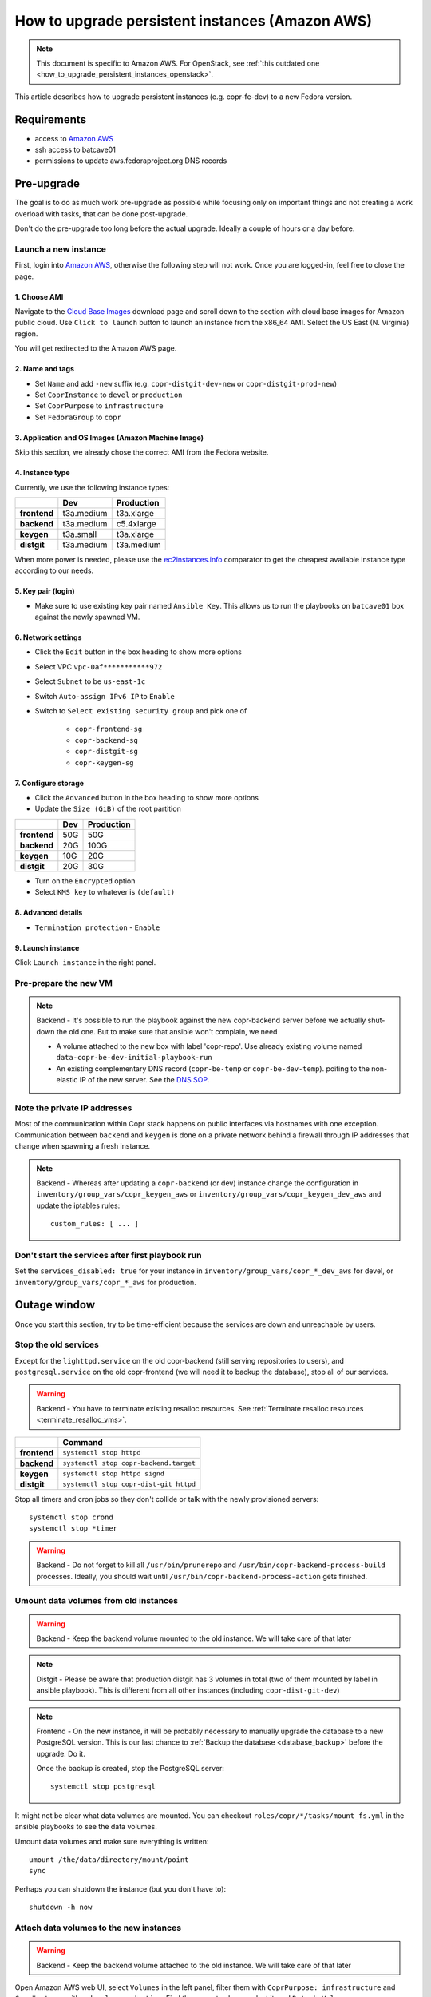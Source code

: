 .. _how_to_upgrade_persistent_instances:
.. _how_to_upgrade_persistent_instances_aws:

How to upgrade persistent instances (Amazon AWS)
************************************************

.. note::
   This document is specific to Amazon AWS. For OpenStack, see
   :ref:`this outdated one <how_to_upgrade_persistent_instances_openstack>`.

This article describes how to upgrade persistent instances (e.g. copr-fe-dev) to
a new Fedora version.


Requirements
============

* access to `Amazon AWS`_
* ssh access to batcave01
* permissions to update aws.fedoraproject.org DNS records



Pre-upgrade
===========

The goal is to do as much work pre-upgrade as possible while focusing
only on important things and not creating a work overload with tasks,
that can be done post-upgrade.

Don't do the pre-upgrade too long before the actual upgrade. Ideally a couple of
hours or a day before.


Launch a new instance
---------------------

First, login into `Amazon AWS`_, otherwise the following step will not
work. Once you are logged-in, feel free to close the page.


1. Choose AMI
.............

Navigate to the `Cloud Base Images`_ download page and scroll down to
the section with cloud base images for Amazon public cloud. Use
``Click to launch`` button to launch an instance from the x86_64
AMI. Select the US East (N. Virginia) region.

You will get redirected to the Amazon AWS page.


2. Name and tags
................

- Set ``Name`` and add ``-new`` suffix (e.g. ``copr-distgit-dev-new``
  or ``copr-distgit-prod-new``)
- Set ``CoprInstance`` to ``devel`` or ``production``
- Set ``CoprPurpose`` to ``infrastructure``
- Set ``FedoraGroup`` to ``copr``


3. Application and OS Images (Amazon Machine Image)
...................................................

Skip this section, we already chose the correct AMI from the Fedora
website.


4. Instance type
................

Currently, we use the following instance types:

+----------------+-------------+-------------+
|                | Dev         | Production  |
+================+=============+=============+
| **frontend**   | t3a.medium  | t3a.xlarge  |
+----------------+-------------+-------------+
| **backend**    | t3a.medium  | c5.4xlarge  |
+----------------+-------------+-------------+
| **keygen**     | t3a.small   | t3a.xlarge  |
+----------------+-------------+-------------+
| **distgit**    | t3a.medium  | t3a.medium  |
+----------------+-------------+-------------+

When more power is needed, please use the `ec2instances.info`_ comparator to get
the cheapest available instance type according to our needs.


5. Key pair (login)
...................

- Make sure to use existing key pair named ``Ansible Key``.  This allows us to
  run the playbooks on ``batcave01`` box against the newly spawned VM.


6. Network settings
...................

- Click the ``Edit`` button in the box heading to show more options
- Select VPC ``vpc-0af***********972``
- Select ``Subnet`` to be ``us-east-1c``
- Switch ``Auto-assign IPv6 IP`` to ``Enable``
- Switch to ``Select existing security group`` and pick one of

    - ``copr-frontend-sg``
    - ``copr-backend-sg``
    - ``copr-distgit-sg``
    - ``copr-keygen-sg``


7. Configure storage
....................

- Click the ``Advanced`` button in the box heading to show more options
- Update the ``Size (GiB)`` of the root partition

+----------------+-------------+-------------+
|                | Dev         | Production  |
+================+=============+=============+
| **frontend**   | 50G         | 50G         |
+----------------+-------------+-------------+
| **backend**    | 20G         | 100G        |
+----------------+-------------+-------------+
| **keygen**     | 10G         | 20G         |
+----------------+-------------+-------------+
| **distgit**    | 20G         | 30G         |
+----------------+-------------+-------------+

- Turn on the ``Encrypted`` option
- Select ``KMS key`` to whatever is ``(default)``


8. Advanced details
...................

- ``Termination protection`` - ``Enable``


9. Launch instance
..................

Click ``Launch instance`` in the right panel.


Pre-prepare the new VM
----------------------

.. note::

   Backend - It's possible to run the playbook against the new copr-backend
   server before we actually shut-down the old one.  But to make sure that
   ansible won't complain, we need

   - A volume attached to the new box with label 'copr-repo'. Use already
     existing volume named ``data-copr-be-dev-initial-playbook-run``
   - An existing complementary DNS record (``copr-be-temp`` or
     ``copr-be-dev-temp``). poiting to the non-elastic IP of the new
     server. See the `DNS SOP`_.


Note the private IP addresses
-----------------------------

Most of the communication within Copr stack happens on public interfaces via
hostnames with one exception. Communication between ``backend`` and ``keygen``
is done on a private network behind a firewall through IP addresses that change
when spawning a fresh instance.

.. note::

   Backend - Whereas after updating a ``copr-backend`` (or dev) instance change
   the configuration in ``inventory/group_vars/copr_keygen_aws`` or
   ``inventory/group_vars/copr_keygen_dev_aws`` and update the iptables rules::

        custom_rules: [ ... ]


Don't start the services after first playbook run
-------------------------------------------------

Set the ``services_disabled: true`` for your instance in
``inventory/group_vars/copr_*_dev_aws`` for devel, or
``inventory/group_vars/copr_*_aws`` for production.


Outage window
=============

Once you start this section, try to be time-efficient because the services are
down and unreachable by users.


Stop the old services
---------------------

Except for the ``lighttpd.service`` on the old copr-backend (still serving
repositories to users), and ``postgresql.service`` on the old copr-frontend (we
will need it to backup the database), stop all of our services.

.. warning::
   Backend - You have to terminate existing resalloc resources.
   See :ref:`Terminate resalloc resources <terminate_resalloc_vms>`.

+----------------+-----------------------------------------+
|                | Command                                 |
+================+=========================================+
| **frontend**   | ``systemctl stop httpd``                |
+----------------+-----------------------------------------+
| **backend**    | ``systemctl stop copr-backend.target``  |
+----------------+-----------------------------------------+
| **keygen**     | ``systemctl stop httpd signd``          |
+----------------+-----------------------------------------+
| **distgit**    | ``systemctl stop copr-dist-git httpd``  |
+----------------+-----------------------------------------+

Stop all timers and cron jobs so they don't collide or talk with the newly
provisioned servers::

    systemctl stop crond
    systemctl stop *timer

.. warning::
   Backend - Do not forget to kill all ``/usr/bin/prunerepo`` and
   ``/usr/bin/copr-backend-process-build`` processes. Ideally, you
   should wait until ``/usr/bin/copr-backend-process-action`` gets finished.


Umount data volumes from old instances
--------------------------------------

.. warning::
   Backend - Keep the backend volume mounted to the old instance. We will take
   care of that later

.. note::
   Distgit - Please be aware that production distgit has 3 volumes in
   total (two of them mounted by label in ansible playbook). This is
   different from all other instances (including ``copr-dist-git-dev``)

.. note::
   Frontend - On the new instance, it will be probably necessary to manually
   upgrade the database to a new PostgreSQL version. This is our last chance to
   :ref:`Backup the database <database_backup>` before the upgrade. Do it.

   Once the backup is created, stop the PostgreSQL server::

       systemctl stop postgresql


It might not be clear what data volumes are mounted. You can checkout
``roles/copr/*/tasks/mount_fs.yml`` in the ansible playbooks to see the data
volumes.

Umount data volumes and make sure everything is written::

    umount /the/data/directory/mount/point
    sync

Perhaps you can shutdown the instance (but you don't have to)::

    shutdown -h now


Attach data volumes to the new instances
----------------------------------------

.. warning::
   Backend - Keep the backend volume attached to the old instance. We will take
   care of that later

Open Amazon AWS web UI, select ``Volumes`` in the left panel, filter them with
``CoprPurpose: infrastructure`` and ``CoprInstance`` either ``devel`` or
``production``. Find the correct volume, select it, and ``Detach Volume``.

+----------------+-------------------------+------------------------------+
|                | Dev                     | Production                   |
+================+=========================+==============================+
| **frontend**   | data-copr-fe-dev        | data-copr-frontend-prod      |
+----------------+-------------------------+------------------------------+
| **backend**    | data-copr-be-dev        | data-copr-backend-prod       |
+----------------+-------------------------+------------------------------+
| **keygen**     | data-copr-keygen-dev    | data-copr-keygen-prod        |
+----------------+-------------------------+------------------------------+
| **distgit**    | data-copr-distgit-dev   | | data-copr-distgit-prod     |
|                |                         | | data-copr-distgit-log-prod |
|                |                         | | copr-dist-git-swap         |
+----------------+-------------------------+------------------------------+

Once it is done, right-click the volume again, and click to ``Attach Volume``
(it can be safely attached to a running instance).


Flip the elastic IPs
--------------------

.. warning::
   Backend - Keep the backend elastic IP associated to the old instance. We will
   take care of that later

Except for copr-be, flip the Elastic IPs to the new instances.  This is needed
to allow successful run of playbooks.

Open Amazon AWS, in the left panel under ``Network & Security`` click to
``Elastic IPs``. Filter them by either ``CoprInstance : devel`` or
``CoprInstance : production``. Select the IP for your instance, and click
``Actions``, ``Associate Elastic IP address`` (don't care that it is already
associated to the old instance).

- In the ``Instance`` field, search for your instance with ``-new`` suffix
- Check-in the ``Check Allow this Elastic IP address to be reassociated`` option


Provision new instance from scratch
-----------------------------------

In the fedora-infra ansible repository, edit ``inventory/inventory``
file and set ``birthday=yes`` variable for your host, e.g.::

    [copr_front_dev_aws]
    copr.stg.fedoraproject.org birthday=yes

On batcave01 run playbook to provision the instance (ignore the playbook for
upgrading Copr packages).

.. note::
   Backend - You need to **slightly modify the calls** to use `-l
   copr-be*-temp...`.

    To make the playbook work with the new `copr-be*-temp` DNS record, we have to
    specify the host name on **TWO PLACES** in inventory inside  ansible.git::

	inventory/inventory -- copr_back_aws vs. copr_back_dev_aws groups
	inventory/cloud -- cloud_aws

    If we don't, when the playbook is run, this breaks the nagios monitoring
    miserably.

For the dev instance, see

https://docs.pagure.org/copr.copr/how_to_release_copr.html#upgrade-dev-machines

and for production, see

https://docs.pagure.org/copr.copr/how_to_release_copr.html#upgrade-production-machines

It is possible that the playbook fails, it isn't important now. If the
provisioning gets at least thgourh the ``base`` role, revert the commit to
remove the ``birthday`` variable.


Dealing with backend
--------------------

This is a backend-specific section. For other instaces, skip it completely.

.. note::
    Backend - On the new `copr-be*-temp` hostname, stop the lighttpd
    etc. and umount the temporary volume.  It needs to be detached in
    AWS cli, too.

.. warning::
    Backend - You should **hurry up** and go through this section quickly. The
    storage will be down and end-users will see failed `dnf update ...`
    processes in terminals.

.. note::
    Backend - Connect to the old instance via SSH. It doesn't have a hostname
    anymore, so you will need to use its public IP address.

    Stop all services using the data volume, e.g.::

        systemctl stop lighttpd

    Safely ummount the data volume

    See `Umount data volumes from old instances`_

.. note::
   Backend - Open Amazon AWS, detach the data volume from the old backend
   instance, and a attach it to the new one.

   See `Attach data volumes to the new instances`_

.. note::
   Backend - Open Amazon AWS and finally flip the backend elastic IP address
   from the old instance to the new one.

   See `Flip the elastic IPs`_

.. note::
   Backend - Re-run the playbook again, this time with the correct hostname
   (without ``-temp``) and drop the ``birthday=yes`` parameter.


Get it working
--------------

Re-run the playbook from previous section again, with dropped configuration::

    services_disabled: false

It's encouraged to start with backend so the repositories are UP again.  Since
we have fully working DNS and elastic IPs, even copr-backend playbook can be run
with normal `-l` argument.

It should get past mounting but it will most likely **not** succeed. At this
point, you need to debug and fix the issues from running it. If required, adjust
the playbook and re-run it again and again (pay attention to start lighttpd
serving the repositories ASAP).

.. note::
   Frontend - It will most likely be necessary to manualy upgrade the PostgreSQL
   database once you migrated to the new Fedora (new PG major version).
   See how to :ref:`Upgrade the database <postgresql_upgrade>`.


.. note::
   Keygen - If you upgraded keygen before backend, you need to re-run keygen
   playbook once more to allow the new backend private IP address in the
   iptables.


Update IPv6 addresses
---------------------

Update the ``aws_ipv6_addr`` for your instance in
``inventory/group_vars/copr_*_dev_aws`` for devel, or
``inventory/group_vars/copr_*_aws`` for production.

Then run the playbooks once more with ``-t ipv6_config`` and reboot the
instance (or figure out a better way to get them working).


Fix IPv6 DNS records
--------------------

There is no support for Elastic IPs for IPv6, so we have to update AAAA records
every time we spawn a new infrastructure machine.  SSH to batcave, and setup the
DNS records there according to the `DNS SOP`_.


Post-upgrade
============

At this moment, every Copr service should be up and running.


Drop suffix from instances names
--------------------------------

Open Amazon AWS web UI, select ``Instances`` in the left panel, and filter
them with ``CoprPurpose: infrastructure``. Rename all instances
without ``-new`` suffix to end with ``-old`` suffix. Then drop
``-new`` suffix from the instances that have it.


.. _`terminate_os_vms`:

Terminate the old instances
---------------------------

Once you don't need the old VMs, you can terminate them e.g. in Amazon web
UI. You can do it right after the upgrade or wait a couple of days to be sure.

The instances should be protected against accidental termination, and therefore
you need to click ``Actions``, go to ``Instance settings``,
``Change termination protection``, and disable this option.


Final steps
-----------

Don't forget to announce on `fedora devel`_ and `copr devel`_ mailing lists and also on
``#fedora-buildsys`` that everything should be working again.

Close the infrastructure ticket, the upgrade is done.



.. _`Fedora Infra OpenStack`: https://fedorainfracloud.org
.. _`OpenStack images dashboard`: https://fedorainfracloud.org/dashboard/project/images/
.. _`OpenStack instances dashboard`: https://fedorainfracloud.org/dashboard/project/instances/
.. _`Fedora infrastructure issue #7966`: https://pagure.io/fedora-infrastructure/issue/7966
.. _`fedora devel`: https://lists.fedorahosted.org/archives/list/devel@lists.fedoraproject.org/
.. _`copr devel`: https://lists.fedoraproject.org/archives/list/copr-devel@lists.fedorahosted.org/
.. _`Amazon AWS`: https://id.fedoraproject.org/saml2/SSO/Redirect?SPIdentifier=urn:amazon:webservices&RelayState=https://console.aws.amazon.com
.. _`Cloud Base Images`: https://alt.fedoraproject.org/cloud/
.. _`DNS SOP`: https://docs.fedoraproject.org/en-US/infra/sysadmin_guide/dns/
.. _`ec2instances.info`: https://ec2instances.info/
